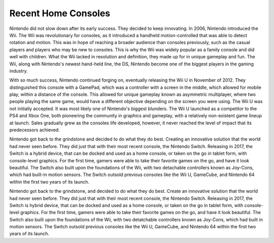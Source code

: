 Recent Home Consoles
====================
Nintendo did not slow down after its early success. They decided to keep
innovating. In 2006, Nintendo introduced the Wii. The Wii was revolutionary
for consoles, as it introduced a handheld motion-controlled that was able to
detect rotation and motion. This was in hope of reaching a broader audience than
consoles previously, such as the casual players and players who may be new to
consoles. This is why the Wii was widely popular as a family console and did
well with children. What the Wii lacked in resolution and definition, they
made up for in unique gameplay and fun. The Wii, along with Nintendo's newest
hand-held line, the DS, Nintendo become one of the biggest players in the gaming
industry.

With so much success, Nintendo continued forging on, eventually releasing the Wii U
in November of 2012. They distinguished this console with a GamePad, which was a
controller with a screen in the middle, which allowed for mobile play, within a
distance of the console. This allowed for unique gameplay known as asymmetric
multiplayer, where two people playing the same game, would have a different
objective depending on the screen you were using. The Wii U was not initially
accepted. It was most likely one of Nintendo's biggest blunders. The Wii U
launched as a competitor to the PS4 and Xbox One, both pioneering the community
in graphics and gameplay, with a relatively non-existent game lineup at launch.
Sales gradually grew as the consoles life developed, however, it never reached
the level of impact that its predecessors achieved.

Nintendo got back to the grindstone and decided to do what they do best. Creating
an innovative solution that the world had never seen before. They did just that
with their most recent console, the Nintendo Switch. Releasing in 2017, the Switch
is a hybrid device, that can be docked and used as a home console, or taken on the go
in tablet form, with console-level graphics. For the first time, gamers were able
to take their favorite games on the go, and have it look beautiful. The Switch also
built upon the foundations of the Wii, with two detachable controllers known as
Joy-Cons, which had built-in motion sensors. The Switch outsold previous consoles
like the Wii U, GameCube, and Nintendo 64 within the first two years of its launch.


Nintendo got back to the grindstone, and decided to do what they do best. Create
an innovative solution that the world had never seen before. They did just that
with their most recent console, the Nintendo Switch. Releasing in 2017, the Switch
is hybrid device, that can be docked and used as a home console, or taken on the go
in tablet form, with console-level graphics. For the first time, gamers were able
to take their favorite games on the go, and have it look beautiful. The Switch also
built upon the foundations of the Wii, with two detatchable controllers known as
Joy-Cons, which had built in motion sensors. The Switch outsold previous consoles
like the Wii U, GameCube, and Nintendo 64 within the first two years of its launch.